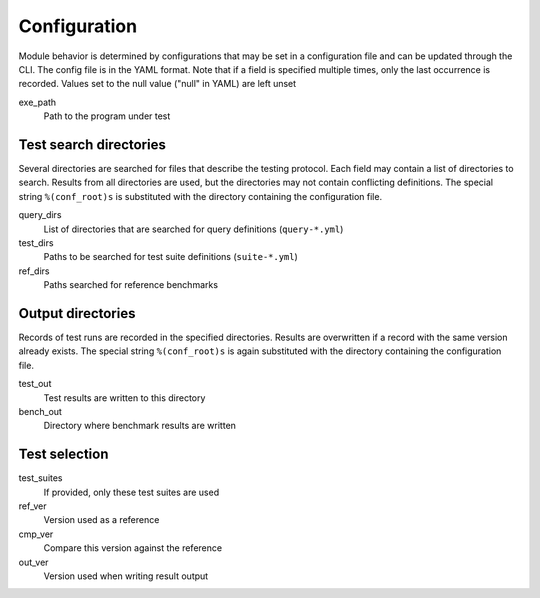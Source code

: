 *************
Configuration
*************

Module behavior is determined by configurations that may be set in a
configuration file and can be updated through the CLI. The config file is
in the YAML format. Note that if a field is specified multiple times, only
the last occurrence is recorded.
Values set to the null value ("null" in YAML) are left unset

exe_path
    Path to the program under test


Test search directories
-----------------------

Several directories are searched for files that describe the testing protocol. Each field
may contain a list of directories to search. Results from all directories are used, but
the directories may not contain conflicting definitions.
The special string ``%(conf_root)s`` is substituted with the directory
containing the configuration file.

query_dirs
    List of directories that are searched for query definitions
    (``query-*.yml``)

test_dirs
    Paths to be searched for test suite definitions (``suite-*.yml``)

ref_dirs
    Paths searched for reference benchmarks


Output directories
------------------

Records of test runs are recorded in the specified directories. Results are overwritten
if a record with the same version already exists.
The special string ``%(conf_root)s`` is again substituted with the directory
containing the configuration file.

test_out
    Test results are written to this directory

bench_out
    Directory where benchmark results are written


Test selection
--------------

test_suites
    If provided, only these test suites are used

ref_ver
    Version used as a reference

cmp_ver
    Compare this version against the reference

out_ver
    Version used when writing result output
